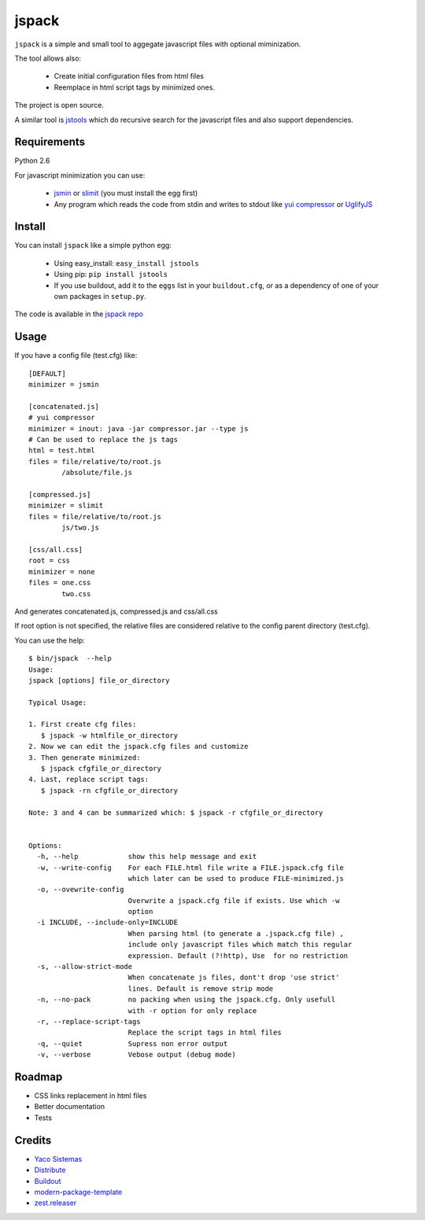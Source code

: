 jspack
======

``jspack`` is a simple and small tool to aggegate javascript files with optional miminization.

The tool allows also:

  * Create initial configuration files from html files
  * Reemplace in html script tags by minimized ones.

The project is open source.

A similar tool is `jstools`_ which do recursive search for the javascript files and also support dependencies.

Requirements
-------------
Python 2.6

For javascript minimization you can use:

  * `jsmin`_ or `slimit`_  (you must install the egg first)
  * Any program which reads the code from stdin and writes to stdout like `yui compressor`_
    or `UglifyJS`_




Install
-------

You can install ``jspack`` like a simple python egg:

  * Using easy_install: ``easy_install jstools``
  * Using pip: ``pip install jstools``
  * If you use buildout, add it to the ``eggs`` list in your ``buildout.cfg``,
    or as a dependency of one of your own packages in ``setup.py``.

The code is available in the `jspack repo`_

Usage
-----

If you have a config file (test.cfg) like::

    [DEFAULT]
    minimizer = jsmin

    [concatenated.js]
    # yui compressor
    minimizer = inout: java -jar compressor.jar --type js
    # Can be used to replace the js tags
    html = test.html
    files = file/relative/to/root.js
            /absolute/file.js

    [compressed.js]
    minimizer = slimit
    files = file/relative/to/root.js
            js/two.js

    [css/all.css]
    root = css
    minimizer = none
    files = one.css
            two.css


And generates concatenated.js, compressed.js and css/all.css

If root option is not specified, the relative files are considered relative to the config parent directory (test.cfg).

You can use the help::

    $ bin/jspack  --help
    Usage:
    jspack [options] file_or_directory

    Typical Usage:

    1. First create cfg files:
       $ jspack -w htmlfile_or_directory
    2. Now we can edit the jspack.cfg files and customize
    3. Then generate minimized:
       $ jspack cfgfile_or_directory
    4. Last, replace script tags:
       $ jspack -rn cfgfile_or_directory

    Note: 3 and 4 can be summarized which: $ jspack -r cfgfile_or_directory


    Options:
      -h, --help            show this help message and exit
      -w, --write-config    For each FILE.html file write a FILE.jspack.cfg file
                            which later can be used to produce FILE-minimized.js
      -o, --ovewrite-config
                            Overwrite a jspack.cfg file if exists. Use which -w
                            option
      -i INCLUDE, --include-only=INCLUDE
                            When parsing html (to generate a .jspack.cfg file) ,
                            include only javascript files which match this regular
                            expression. Default (?!http), Use  for no restriction
      -s, --allow-strict-mode
                            When concatenate js files, dont't drop 'use strict'
                            lines. Default is remove strip mode
      -n, --no-pack         no packing when using the jspack.cfg. Only usefull
                            with -r option for only replace
      -r, --replace-script-tags
                            Replace the script tags in html files
      -q, --quiet           Supress non error output
      -v, --verbose         Vebose output (debug mode)




Roadmap
-------
- CSS links replacement in html files
- Better documentation
- Tests

Credits
-------
- `Yaco Sistemas`_
- `Distribute`_
- `Buildout`_
- `modern-package-template`_
- `zest.releaser`_

.. _jspack repo: http://bitbucket.org/pcaro/jspack
.. _jstools: http://pypi.python.org/pypi/JSTools/
.. _jsmin: http://pypi.python.org/pypi/jsmin
.. _slimit: http://pypi.python.org/pypi/slimit
.. _yui compressor: http://developer.yahoo.com/yui/compressor/
.. _UglifyJS: http://github.com/mishoo/UglifyJS
.. _Yaco Sistemas: http://www.yaco.es
.. _Buildout: http://www.buildout.org/
.. _Distribute: http://pypi.python.org/pypi/distribute
.. _`modern-package-template`: http://pypi.python.org/pypi/modern-package-template
.. _zest.releaser: http://pypi.python.org/pypi/zest.releaser
